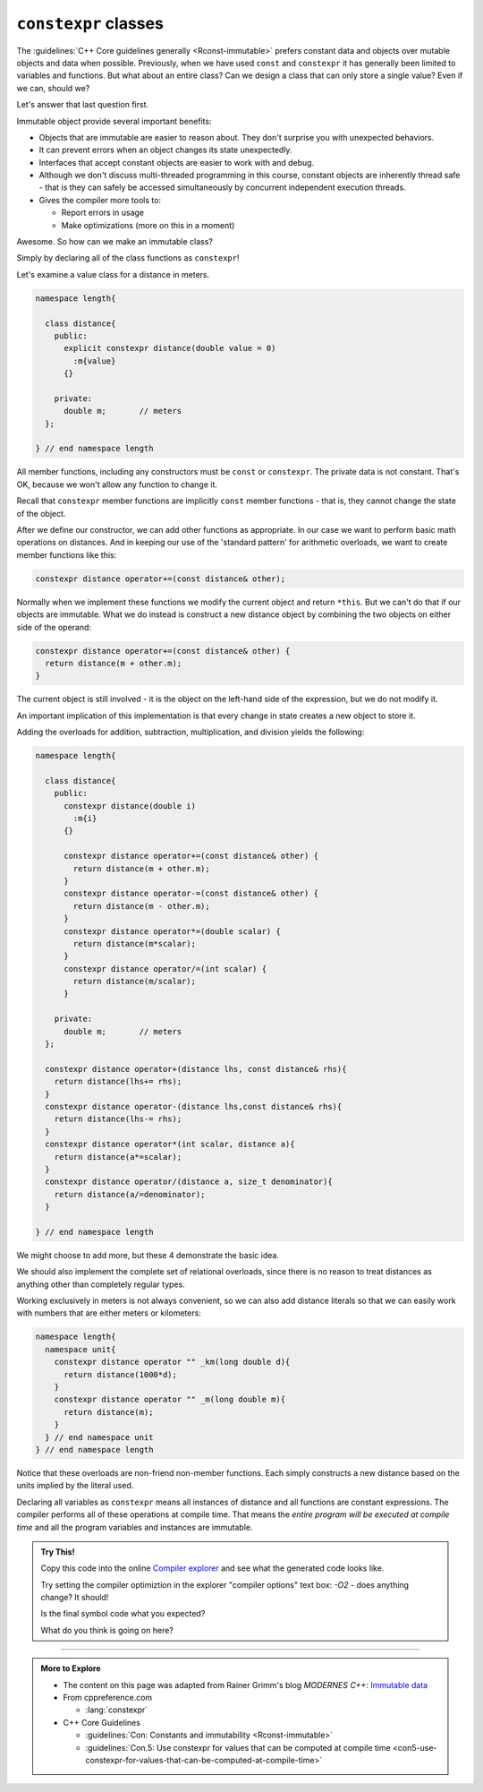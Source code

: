 ..  Copyright (C)  Dave Parillo.  Permission is granted to copy, distribute
    and/or modify this document under the terms of the GNU Free Documentation
    License, Version 1.3 or any later version published by the Free Software
    Foundation; with Invariant Sections being Forward, and Preface,
    no Front-Cover Texts, and no Back-Cover Texts.  A copy of
    the license is included in the section entitled "GNU Free Documentation
    License".

.. index:: immutability
   pair: classes; constexpr

``constexpr`` classes
=====================
The :guidelines:`C++ Core guidelines generally <Rconst-immutable>`
prefers constant data and objects over mutable objects and data when possible.
Previously, when we have used ``const`` and ``constexpr`` it has generally been
limited to variables and functions.
But what about an entire class?
Can we design a class that can only store a single value?
Even if we can, should we?

Let's answer that last question first.

Immutable object provide several important benefits:

- Objects that are immutable are easier to reason about.
  They don't surprise you with unexpected behaviors.
- It can prevent errors when an object changes its state unexpectedly.
- Interfaces that accept constant objects are easier to work with and debug.
- Although we don't discuss multi-threaded programming in this course,
  constant objects are inherently thread safe - that is they can safely be
  accessed simultaneously by concurrent independent execution threads.
- Gives the compiler more tools to:

  - Report errors in usage
  - Make optimizations (more on this in a moment)


Awesome. So how can we make an immutable class?

Simply by declaring all of the class functions as ``constexpr``!

Let's examine a value class for a distance in meters.

.. code-block:: cpp

   namespace length{

     class distance{
       public:
         explicit constexpr distance(double value = 0)
           :m{value}
         {}

       private:
         double m;	 // meters 
     };

   } // end namespace length

All member functions, including any constructors must be ``const`` or ``constexpr``.
The private data is not constant.
That's OK, because we won't allow any function to change it.

Recall that ``constexpr`` member functions are implicitly ``const`` member functions -
that is, they cannot change the state of the object.

After we define our constructor, we can add other functions as appropriate.
In our case we want to perform basic math operations on distances.
And in keeping our use of the 'standard pattern' for arithmetic overloads,
we want to create member functions like this:

.. code-block:: cpp

   constexpr distance operator+=(const distance& other);

Normally when we implement these functions we modify the current object
and return ``*this``.
But we can't do that if our objects are immutable.
What we do instead is construct a new distance object by combining the 
two objects on either side of the operand:

.. code-block:: cpp

   constexpr distance operator+=(const distance& other) {
     return distance(m + other.m);
   }

The current object is still involved - it is the object on the left-hand side
of the expression, but we do not modify it.

An important implication of this implementation is that every change in state
creates a new object to store it.


Adding the overloads for addition, subtraction, multiplication, and division
yields the following:

.. code-block:: cpp

   namespace length{

     class distance{
       public:
         constexpr distance(double i)
           :m{i}
         {}

         constexpr distance operator+=(const distance& other) {
           return distance(m + other.m);
         }
         constexpr distance operator-=(const distance& other) {
           return distance(m - other.m);
         }
         constexpr distance operator*=(double scalar) {
           return distance(m*scalar);
         }
         constexpr distance operator/=(int scalar) {
           return distance(m/scalar);
         }

       private:
         double m;	 // meters 
     };

     constexpr distance operator+(distance lhs, const distance& rhs){
       return distance(lhs+= rhs);
     }
     constexpr distance operator-(distance lhs,const distance& rhs){
       return distance(lhs-= rhs);
     }
     constexpr distance operator*(int scalar, distance a){
       return distance(a*=scalar);
     }
     constexpr distance operator/(distance a, size_t denominator){
       return distance(a/=denominator);
     }

   } // end namespace length

We might choose to add more, but these 4 demonstrate the basic idea.

We should also implement the complete set of relational overloads,
since there is no reason to treat distances as anything other than
completely regular types.

Working exclusively in meters is not always convenient, so we can also add
distance literals so that we can easily work with numbers that are either
meters or kilometers:

.. code-block:: cpp

   namespace length{
     namespace unit{
       constexpr distance operator "" _km(long double d){
         return distance(1000*d);
       }
       constexpr distance operator "" _m(long double m){
         return distance(m);
       }
     } // end namespace unit
   } // end namespace length
     
Notice that these overloads are non-friend non-member functions.
Each simply constructs a new distance based on the units implied by the literal used.

.. tabbed:: constexpr_distance_tabbed

   .. tab:: Using distance

      Finally we can write some functions that use our constexpr class.

      Here we add a free function tthat takes a list of distances and
      accumulates an average.
      We could have used :numeric:`std::accumulate <accumulate>`,
      or in C++17 and later, we could use :numeric:`std::reduce <reduce>`
      to achive the same outcome.
      
      Once we have that, we can define some distances,
      generate a few weeks works of values and compute the final result.

      .. code-block:: cpp

         constexpr length::distance average_distance(std::initializer_list<length::distance> distances){
           auto sum = length::distance{0.0};
           for (auto d: distances) sum = sum + d;
           return sum/distances.size(); 
         }

         int main(){
           using namespace length::unit;

           constexpr auto work = 63.0_km;
           constexpr auto commute = 2 * work;
           constexpr auto gym = 2 * 1600.0_m;
           constexpr auto shopping = 2 * 1200.0_m;
           
           constexpr auto week1 = 4*commute + gym + shopping;
           constexpr auto week2 = 4*commute + 2*gym;
           constexpr auto week3 = 4*gym     + 2*shopping;
           constexpr auto week4 = 5*gym     + shopping;
           
           constexpr auto avg_travel = average_distance({week1,week2,week3,week4});
           
           return int(avg_travel); // 264000m
         }

   .. tab:: Run It

      This example does not print a value, but merely returns the final value
      from main.
      If you're curious as to why, copy this code into
      the online `Compiler explorer <https://godbolt.org>`__
 

      .. activecode:: ac_memory_constexpr_classes
         :language: cpp
         :compileargs: ['-Wall', '-Wextra', '-pedantic', '-std=c++1z']
         :nocodelens:

         #include <cstdlib>
         #include <initializer_list>

         namespace length{

           class distance{
             public:
               explicit constexpr distance(double i)
                 :m{i}
               {}

               constexpr distance operator+=(const distance& other) {
                 return distance(m + other.m);
               }
               constexpr distance operator-=(const distance& other) {
                 return distance(m - other.m);
               }
               constexpr distance operator*=(double scalar) {
                 return distance(m*scalar);
               }
               constexpr distance operator/=(int scalar) {
                 return distance(m/scalar);
               }

               constexpr operator int() const { return static_cast<int>(m);}

             private:
               double m;	 // meters 
           };

           constexpr distance operator+(distance lhs, const distance& rhs){
             return distance(lhs+= rhs);
           }
           constexpr distance operator-(distance lhs,const distance& rhs){
             return distance(lhs-= rhs);
           }
           constexpr distance operator*(int scalar, distance a){
             return distance(a*=scalar);
           }
           constexpr distance operator/(distance a, size_t denominator){
             return distance(a/=denominator);
           }

           namespace unit{
             constexpr distance operator "" _km(long double d){
               return distance(1000*d);
             }
             constexpr distance operator "" _m(long double m){
               return distance(m);
             }
           }
           
         } // end namespace length
           
         constexpr length::distance average_distance(std::initializer_list<length::distance> distances){
           auto sum = length::distance{0.0};
           for (auto d: distances) sum = sum + d;
           return sum/distances.size(); 
         }

         int main(){
           using namespace length::unit;

           constexpr auto work = 63.0_km;
           constexpr auto commute = 2 * work;
           constexpr auto gym = 2 * 1600.0_m;
           constexpr auto shopping = 2 * 1200.0_m;
           
           constexpr auto week1 = 4*commute + gym + shopping;
           constexpr auto week2 = 4*commute + 2*gym;
           constexpr auto week3 = 4*gym     + 2*shopping;
           constexpr auto week4 = 5*gym     + shopping;
           
           constexpr auto avg_travel = average_distance({week1,week2,week3,week4});
           
           return int(avg_travel); // 264000m
         }

Declaring all variables as ``constexpr`` means all instances of distance and all functions are constant expressions.
The compiler performs all of these operations at compile time.
That means the *entire program will be executed at compile time* and
all the program variables and instances are immutable. 

.. admonition:: Try This!

   Copy this code into the online `Compiler explorer <https://godbolt.org>`__
   and see what the generated code looks like.

   Try setting the compiler optimiztion in the explorer "compiler options" text box:
   `-O2` - does anything change? It should!

   Is the final symbol code what you expected?

   What do you think is going on here?



-----

.. admonition:: More to Explore

   - The content on this page was adapted from
     Rainer Grimm's blog *MODERNES C++*: `Immutable data <https://www.modernescpp.com/index.php/immutable-data>`__

   - From cppreference.com

     - :lang:`constexpr`

   - C++ Core Guidelines

     - :guidelines:`Con: Constants and immutability <Rconst-immutable>`
     - :guidelines:`Con.5: Use constexpr for values that can be computed at compile time <con5-use-constexpr-for-values-that-can-be-computed-at-compile-time>`


